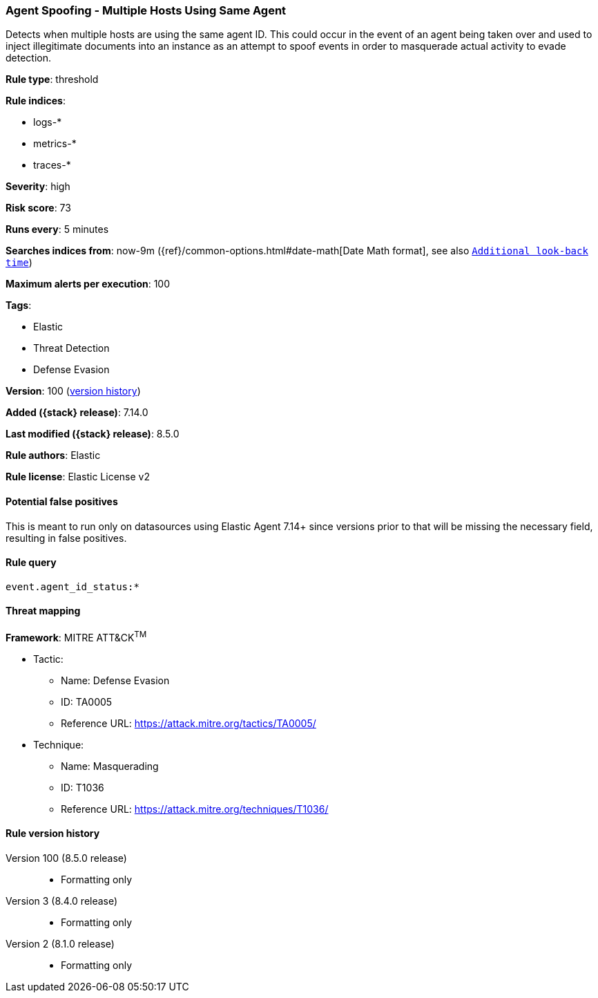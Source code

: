 [[agent-spoofing-multiple-hosts-using-same-agent]]
=== Agent Spoofing - Multiple Hosts Using Same Agent

Detects when multiple hosts are using the same agent ID. This could occur in the event of an agent being taken over and used to inject illegitimate documents into an instance as an attempt to spoof events in order to masquerade actual activity to evade detection.

*Rule type*: threshold

*Rule indices*:

* logs-*
* metrics-*
* traces-*

*Severity*: high

*Risk score*: 73

*Runs every*: 5 minutes

*Searches indices from*: now-9m ({ref}/common-options.html#date-math[Date Math format], see also <<rule-schedule, `Additional look-back time`>>)

*Maximum alerts per execution*: 100

*Tags*:

* Elastic
* Threat Detection
* Defense Evasion

*Version*: 100 (<<agent-spoofing-multiple-hosts-using-same-agent-history, version history>>)

*Added ({stack} release)*: 7.14.0

*Last modified ({stack} release)*: 8.5.0

*Rule authors*: Elastic

*Rule license*: Elastic License v2

==== Potential false positives

This is meant to run only on datasources using Elastic Agent 7.14+ since versions prior to that will be missing the necessary field, resulting in false positives.

==== Rule query


[source,js]
----------------------------------
event.agent_id_status:*
----------------------------------

==== Threat mapping

*Framework*: MITRE ATT&CK^TM^

* Tactic:
** Name: Defense Evasion
** ID: TA0005
** Reference URL: https://attack.mitre.org/tactics/TA0005/
* Technique:
** Name: Masquerading
** ID: T1036
** Reference URL: https://attack.mitre.org/techniques/T1036/

[[agent-spoofing-multiple-hosts-using-same-agent-history]]
==== Rule version history

Version 100 (8.5.0 release)::
* Formatting only

Version 3 (8.4.0 release)::
* Formatting only

Version 2 (8.1.0 release)::
* Formatting only

